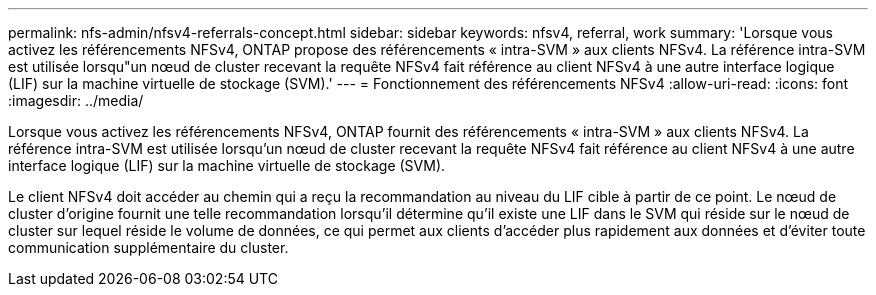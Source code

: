 ---
permalink: nfs-admin/nfsv4-referrals-concept.html 
sidebar: sidebar 
keywords: nfsv4, referral, work 
summary: 'Lorsque vous activez les référencements NFSv4, ONTAP propose des référencements « intra-SVM » aux clients NFSv4. La référence intra-SVM est utilisée lorsqu"un nœud de cluster recevant la requête NFSv4 fait référence au client NFSv4 à une autre interface logique (LIF) sur la machine virtuelle de stockage (SVM).' 
---
= Fonctionnement des référencements NFSv4
:allow-uri-read: 
:icons: font
:imagesdir: ../media/


[role="lead"]
Lorsque vous activez les référencements NFSv4, ONTAP fournit des référencements « intra-SVM » aux clients NFSv4. La référence intra-SVM est utilisée lorsqu'un nœud de cluster recevant la requête NFSv4 fait référence au client NFSv4 à une autre interface logique (LIF) sur la machine virtuelle de stockage (SVM).

Le client NFSv4 doit accéder au chemin qui a reçu la recommandation au niveau du LIF cible à partir de ce point. Le nœud de cluster d'origine fournit une telle recommandation lorsqu'il détermine qu'il existe une LIF dans le SVM qui réside sur le nœud de cluster sur lequel réside le volume de données, ce qui permet aux clients d'accéder plus rapidement aux données et d'éviter toute communication supplémentaire du cluster.
